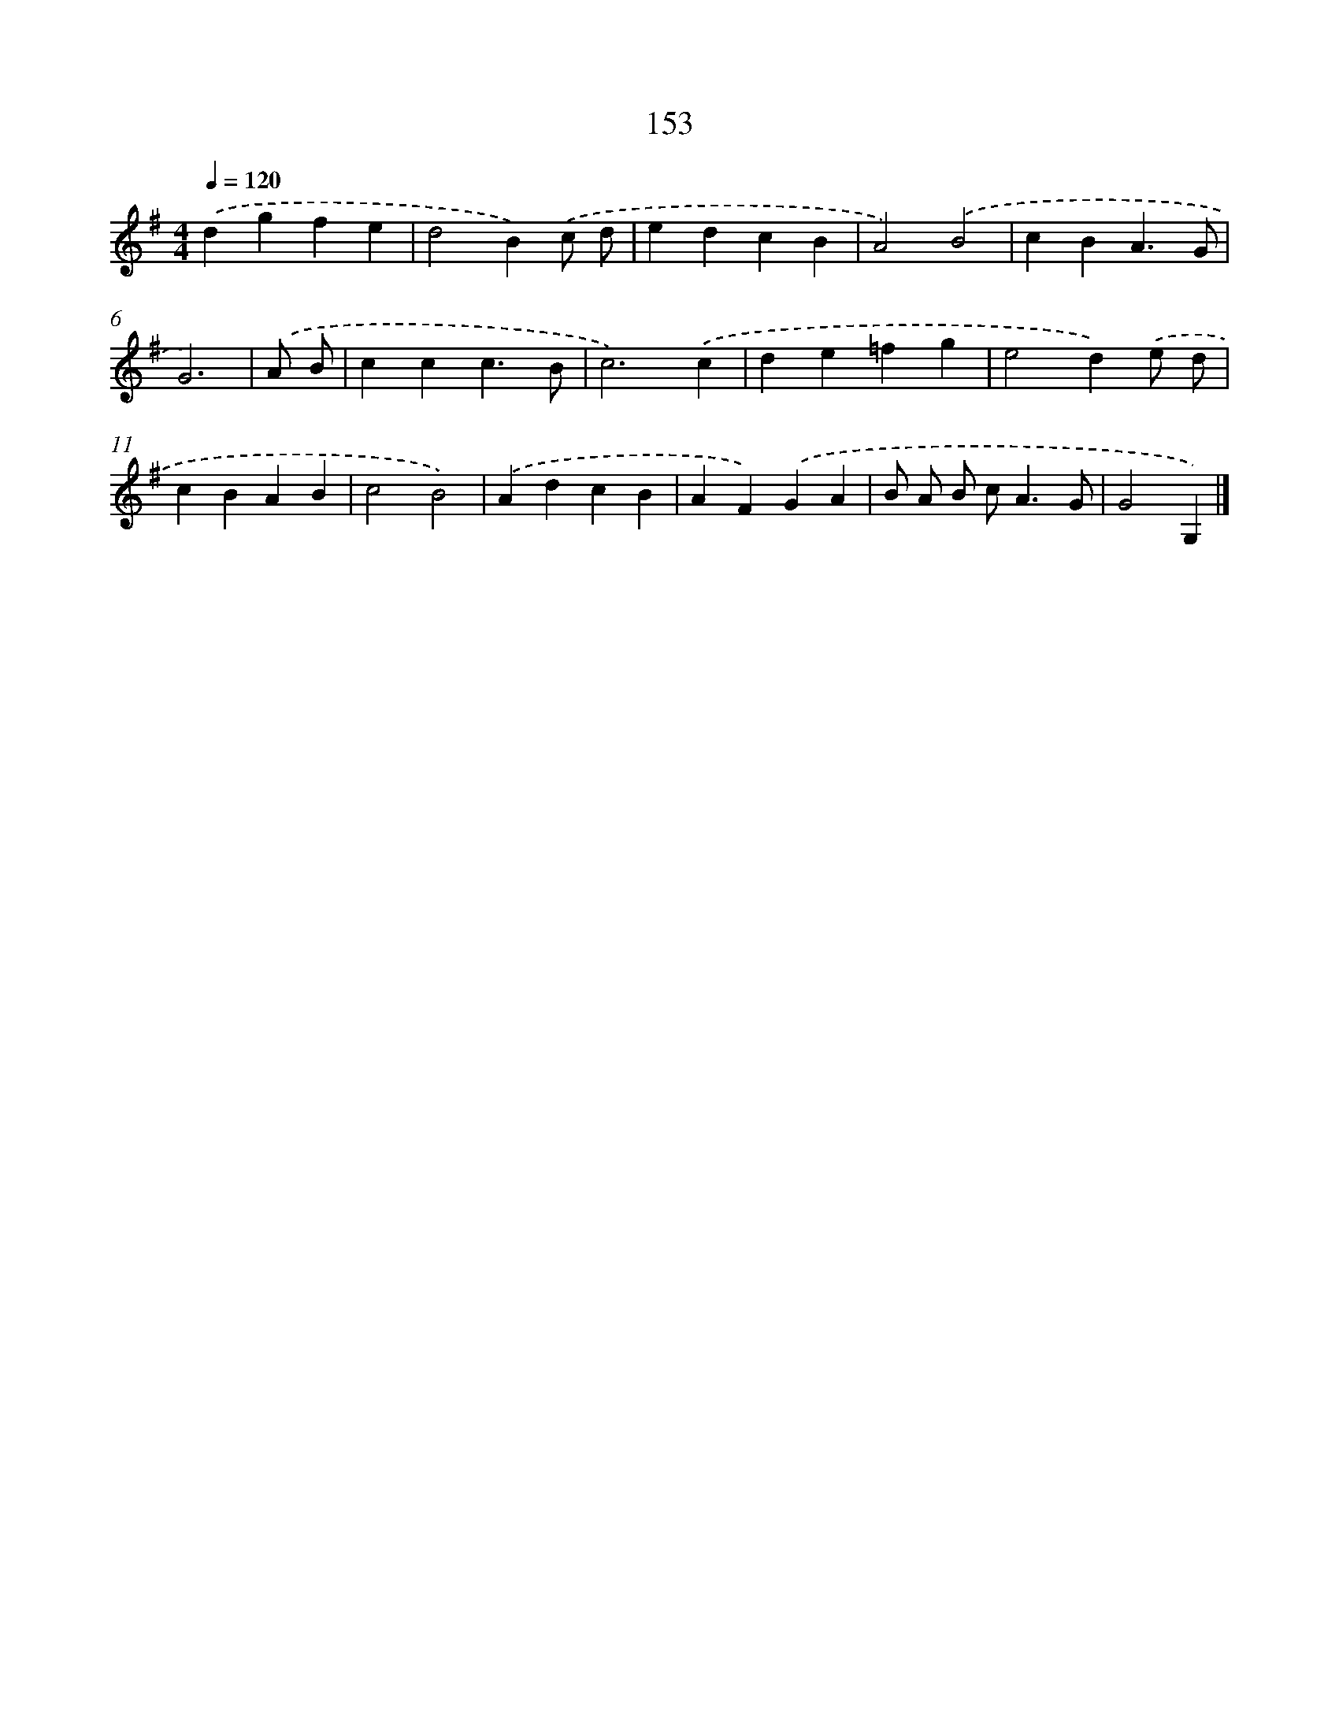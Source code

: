 X: 7839
T: 153
%%abc-version 2.0
%%abcx-abcm2ps-target-version 5.9.1 (29 Sep 2008)
%%abc-creator hum2abc beta
%%abcx-conversion-date 2018/11/01 14:36:41
%%humdrum-veritas 3310112245
%%humdrum-veritas-data 321246799
%%continueall 1
%%barnumbers 0
L: 1/4
M: 4/4
Q: 1/4=120
K: G clef=treble
.('dgfe |
d2B).('c/ d/ |
edcB |
A2).('B2 |
cBA3/G/ |
G3) |
.('A/ B/ [I:setbarnb 7]|
ccc3/B/ |
c3).('c |
de=fg |
e2d).('e/ d/ |
cBAB |
c2B2) |
.('AdcB |
AF).('GA |
B/ A/ B/ c<AG/ |
G2G,) |]
